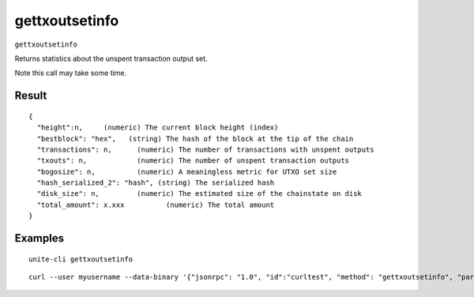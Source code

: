.. Copyright (c) 2018 The Unit-e developers
   Distributed under the MIT software license, see the accompanying
   file LICENSE or https://opensource.org/licenses/MIT.

gettxoutsetinfo
---------------

``gettxoutsetinfo``

Returns statistics about the unspent transaction output set.

Note this call may take some time.

Result
~~~~~~

::

  {
    "height":n,     (numeric) The current block height (index)
    "bestblock": "hex",   (string) The hash of the block at the tip of the chain
    "transactions": n,      (numeric) The number of transactions with unspent outputs
    "txouts": n,            (numeric) The number of unspent transaction outputs
    "bogosize": n,          (numeric) A meaningless metric for UTXO set size
    "hash_serialized_2": "hash", (string) The serialized hash
    "disk_size": n,         (numeric) The estimated size of the chainstate on disk
    "total_amount": x.xxx          (numeric) The total amount
  }

Examples
~~~~~~~~

::

  unite-cli gettxoutsetinfo

::

  curl --user myusername --data-binary '{"jsonrpc": "1.0", "id":"curltest", "method": "gettxoutsetinfo", "params": [] }' -H 'content-type: text/plain;' http://127.0.0.1:7181/

